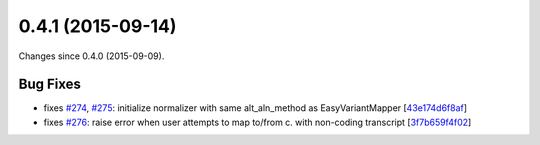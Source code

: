 
0.4.1 (2015-09-14)
##################

Changes since 0.4.0 (2015-09-09).


Bug Fixes
$$$$$$$$$

* fixes `#274 <https://github.com/biocommons/hgvs/issues/274/>`_, `#275 <https://github.com/biocommons/hgvs/issues/275/>`_: initialize normalizer with same alt_aln_method as EasyVariantMapper [`43e174d6f8af <https://bitbucket.org/biocommons/hgvs/commits/43e174d6f8af>`_]
* fixes `#276 <https://github.com/biocommons/hgvs/issues/276/>`_: raise error when user attempts to map to/from c. with non-coding transcript [`3f7b659f4f02 <https://bitbucket.org/biocommons/hgvs/commits/3f7b659f4f02>`_]
